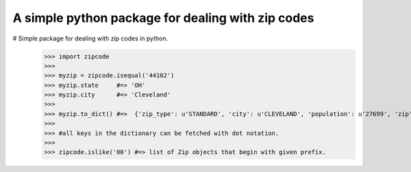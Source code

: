 A simple python package for dealing with zip codes
==================================================

# Simple package for dealing with zip codes in python.
    >>> import zipcode
    >>> 
    >>> myzip = zipcode.isequal('44102')
    >>> myzip.state     #=> 'OH'
    >>> myzip.city      #=> 'Cleveland'
    >>> 
    >>> myzip.to_dict() #=>  {'zip_type': u'STANDARD', 'city': u'CLEVELAND', 'population': u'27699', 'zip': u'44102', 'yaxis': u'-0.74',     'location_text': u'Cleveland, OH', 'country': u'NA', 'notes': u'', 'lon': -81.67, 'tax_returns_filed': u'17409', 'state': u'OH', 'z    axis': u'0.66', 'location': u'NA-US-OH-CLEVELAND', 'xaxis': u'0.1', 'lat': 41.47, 'wages': u'408225500', 'decommisioned': u'FALSE',     'location_type': u'PRIMARY', 'world_region': u'NA'}
    >>>  
    >>> #all keys in the dictionary can be fetched with dot notation.
    >>> 
    >>> zipcode.islike('00') #=> list of Zip objects that begin with given prefix.


